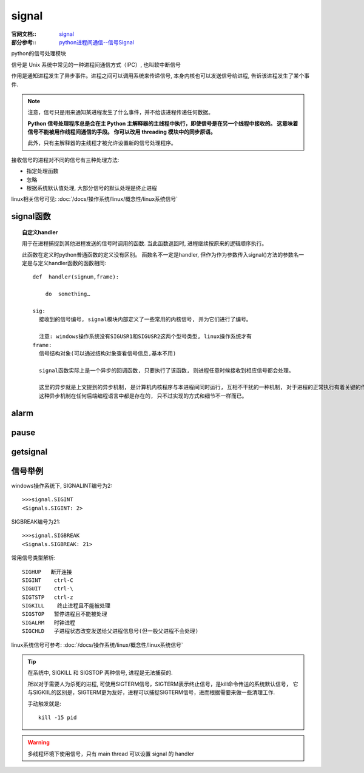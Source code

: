 =========================
signal
=========================


.. post:: 2023-02-27 21:24:23
  :tags: python, python标准库
  :category: 后端
  :author: YanQue
  :location: CD
  :language: zh-cn


:官网文档::
  `signal <https://docs.python.org/zh-cn/3/library/signal.html>`_

:部分参考::
  `python进程间通信--信号Signal <https://www.cnblogs.com/thomson-fred/p/9502497.html>`_

python的信号处理模块

信号是 Unix 系统中常见的一种进程间通信方式（IPC）, 也叫软中断信号

作用是通知进程发生了异步事件。进程之间可以调用系统来传递信号, 本身内核也可以发送信号给进程, 告诉该进程发生了某个事件.

.. note::

  注意，信号只是用来通知某进程发生了什么事件，并不给该进程传递任何数据。

  **Python 信号处理程序总是会在主 Python 主解释器的主线程中执行，即使信号是在另一个线程中接收的。 这意味着信号不能被用作线程间通信的手段。 你可以改用 threading 模块中的同步原语。**

  此外，只有主解释器的主线程才被允许设置新的信号处理程序。

接收信号的进程对不同的信号有三种处理方法:

- 指定处理函数
- 忽略
- 根据系统默认值处理, 大部分信号的默认处理是终止进程


linux相关信号可见: :doc:`/docs/操作系统/linux/概念性/linux系统信号`

signal函数
=========================

.. function:: signal.signal(signalnum, handler)

  信号中最关键的一个方法, 用于声明一个信号。
  当进程运行过程中出现故障异常或者需要进程间通信时, 由操作系统内核中的进程或者应用中的进程发出处理信号, 通知注册了信号的进程进行处理。

  sig: int
    要处理的信号名称
  handler:
    信号处理方法,

    可选值:

    SIG_DFL    表示默认方法处理

    SIG_IGN    表示忽略这个信号(一般为了避免父进程和子进程的互相干扰而使用)

    handler    自定义回调函数handler_

.. topic:: 自定义handler
  :name: 自定义回调函数handler

  用于在进程捕捉到其他进程发送的信号时调用的函数. 当此函数返回时, 进程继续按原来的逻辑顺序执行。

  此函数在定义时python普通函数的定义没有区别。
  函数名不一定是handler, 但作为作为参数传入signal()方法的参数名一定是与定义handler函数的函数相同::

    def  handler(signum,frame):

        do  something…

    sig:
      接收到的信号编号, signal模块内部定义了一些常用的内核信号, 并为它们进行了编号。

      注意: windows操作系统没有SIGUSR1和SIGUSR2这两个型号类型, linux操作系统才有
    frame:
      信号结构对象(可以通过结构对象查看信号信息,基本不用)

      signal函数实际上是一个异步的回调函数, 只要执行了该函数, 则进程任意时候接收到相应信号都会处理。

      这里的异步就是上文提到的异步机制, 是计算机内核程序与本进程间同时运行, 互相不干扰的一种机制, 对于进程的正常执行有着关键的作用。
      这种异步机制在任何后端编程语言中都是存在的, 只不过实现的方式和细节不一样而已。

alarm
=========================

.. function:: signal.alarm(sec)

  非阻塞函数

  设置时钟信号,在一定时间后给自身发送一个 SIGALRM 信号

  原理: 时钟的创建是进程交由操作系统内核(kernal)帮助创建的

  时钟和进程之间是异步执行的, 当时钟到时,内核会发送信号给进程, 进程接收信号进行相应的响应操作。

  注意: 如果设置多个时钟, 后面的时钟会覆盖前面的时钟,一个进程只有一个挂起的时钟。

pause
=========================

.. function:: signal.pause()

  阻塞进程,等待一个信号.当接收到信号时就会停止阻塞

  例如: 等待signal()函数的发送

getsignal
=========================

.. function:: signal.getsignal(signalnum)

  获取某个 signalnum 对应的 handler


信号举例
=========================

windows操作系统下, SIGNALINT编号为2::

  >>>signal.SIGINT
  <Signals.SIGINT: 2>

SIGBREAK编号为21::

  >>>signal.SIGBREAK
  <Signals.SIGBREAK: 21>

常用信号类型解析::

  SIGHUP   断开连接
  SIGINT    ctrl-C
  SIGUIT    ctrl-\
  SIGTSTP   ctrl-z
  SIGKILL    终止进程且不能被处理
  SIGSTOP   暂停进程且不能被处理
  SIGALRM   时钟进程
  SIGCHLD   子进程状态改变发送给父进程信息号(但一般父进程不会处理)

linux系统信号可参考: :doc:`/docs/操作系统/linux/概念性/linux系统信号`

.. tip::

  在系统中, SIGKILL 和 SIGSTOP 两种信号, 进程是无法捕获的.

  所以对于需要人为杀死的进程, 可使用SIGTERM信号，SIGTERM表示终止信号，是kill命令传送的系统默认信号，
  它与SIGKIIL的区别是，SIGTERM更为友好，进程可以捕捉SIGTERM信号，进而根据需要来做一些清理工作.

  手动触发就是::

    kill -15 pid

.. warning::

  多线程环境下使用信号，只有 main thread 可以设置 signal 的 handler

